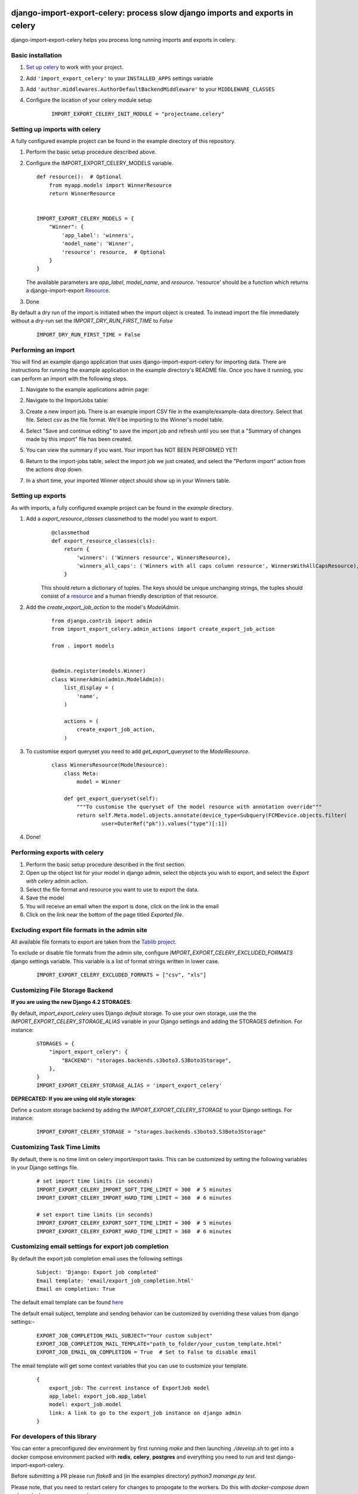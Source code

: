 .. image:: https://img.shields.io/pypi/v/django-import-export-celery.svg
   :target: https://pypi.org/project/django-import-export-celery/#history

django-import-export-celery: process slow django imports and exports in celery
==============================================================================

django-import-export-celery helps you process long running imports and exports in celery.

Basic installation
------------------

1. `Set up celery <http://docs.celeryproject.org/en/latest/getting-started/first-steps-with-celery.html>`__ to work with your project.

2. Add ``'import_export_celery'`` to your ``INSTALLED_APPS`` settings variable

3. Add ``'author.middlewares.AuthorDefaultBackendMiddleware'`` to your ``MIDDLEWARE_CLASSES``

4. Configure the location of your celery module setup

    ::

        IMPORT_EXPORT_CELERY_INIT_MODULE = "projectname.celery"


Setting up imports with celery
------------------------------

A fully configured example project can be found in the example directory of this repository.

1. Perform the basic setup procedure described above.

2.  Configure the IMPORT_EXPORT_CELERY_MODELS variable.

    ::

        def resource():  # Optional
            from myapp.models import WinnerResource
            return WinnerResource


        IMPORT_EXPORT_CELERY_MODELS = {
            "Winner": {
                'app_label': 'winners',
                'model_name': 'Winner',
                'resource': resource,  # Optional
            }
        }

    The available parameters are `app_label`, `model_name`, and `resource`. 'resource' should be a function which returns a django-import-export `Resource <https://django-import-export.readthedocs.io/en/latest/api_resources.html>`__.

3. Done


By default a dry run of the import is initiated when the import object is created. To instead import the file immediately without a dry-run set the `IMPORT_DRY_RUN_FIRST_TIME` to `False`

    ::

        IMPORT_DRY_RUN_FIRST_TIME = False


Performing an import
--------------------

You will find an example django application that uses django-import-export-celery for importing data. There are instructions for running the example application in the example directory's README file. Once you have it running, you can perform an import with the following steps.

1. Navigate to the example applications admin page:

   .. image:: screenshots/admin.png

2. Navigate to the ImportJobs table:

   .. image:: screenshots/import_jobs.png

3. Create a new import job. There is an example import CSV file in the example/example-data directory. Select that file. Select csv as the file format. We'll be importing to the Winner's model table.

   .. image:: screenshots/new_import_job.png

4. Select "Save and continue editing" to save the import job and refresh until you see that a "Summary of changes made by this import" file has been created.

   .. image:: screenshots/summary.png

5. You can view the summary if you want. Your import has NOT BEEN PERFORMED YET!

   .. image:: screenshots/view-summary.png

6. Return to the import-jobs table, select the import job we just created, and select the "Perform import" action from the actions drop down.

   .. image:: screenshots/perform-import.png

7. In a short time, your imported Winner object should show up in your Winners table.

   .. image:: screenshots/new-winner.png


Setting up exports
------------------

As with imports, a fully configured example project can be found in the `example` directory.

1. Add a `export_resource_classes` classmethod to the model you want to export.
    ::

        @classmethod
        def export_resource_classes(cls):
            return {
                'winners': ('Winners resource', WinnersResource),
                'winners_all_caps': ('Winners with all caps column resource', WinnersWithAllCapsResource),
            }

    This should return a dictionary of tuples. The keys should be unique unchanging strings, the tuples should consist of a `resource <https://django-import-export.readthedocs.io/en/latest/getting_started.html#creating-import-export-resource>`__ and a human friendly description of that resource.

2. Add the `create_export_job_action` to the model's `ModelAdmin`.
    ::

        from django.contrib import admin
        from import_export_celery.admin_actions import create_export_job_action

        from . import models


        @admin.register(models.Winner)
        class WinnerAdmin(admin.ModelAdmin):
            list_display = (
                'name',
            )

            actions = (
                create_export_job_action,
            )

3. To customise export queryset you need to add `get_export_queryset` to the `ModelResource`.
    ::

        class WinnersResource(ModelResource):
            class Meta:
                model = Winner

            def get_export_queryset(self):
                """To customise the queryset of the model resource with annotation override"""
                return self.Meta.model.objects.annotate(device_type=Subquery(FCMDevice.objects.filter(
                        user=OuterRef("pk")).values("type")[:1])
4. Done!


Performing exports with celery
------------------------------

1. Perform the basic setup procedure described in the first section.

2. Open up the object list for your model in django admin, select the objects you wish to export, and select the `Export with celery` admin action.

3. Select the file format and resource you want to use to export the data.

4. Save the model

5. You will receive an email when the export is done, click on the link in the email

6. Click on the link near the bottom of the page titled `Exported file`.


Excluding export file formats in the admin site
-----------------------------------------------

All available file formats to export are taken from the `Tablib project <https://pypi.org/project/tablib/>`__.

To exclude or disable file formats from the admin site, configure `IMPORT_EXPORT_CELERY_EXCLUDED_FORMATS` django settings variable. This variable is a list of format strings written in lower case.

    ::

        IMPORT_EXPORT_CELERY_EXCLUDED_FORMATS = ["csv", "xls"]


Customizing File Storage Backend
--------------------------------

**If you are using the new Django 4.2 STORAGES**:

By default, `import_export_celery` uses Django `default` storage.
To use your own storage, use the the `IMPORT_EXPORT_CELERY_STORAGE_ALIAS` variable in your Django settings and adding the STORAGES definition.
For instance:

    ::

        STORAGES = {
            "import_export_celery": {
                "BACKEND": "storages.backends.s3boto3.S3Boto3Storage",
            },
        }
        IMPORT_EXPORT_CELERY_STORAGE_ALIAS = 'import_export_celery'

**DEPRECATED: If you are using old style storages**:

Define a custom storage backend by adding the `IMPORT_EXPORT_CELERY_STORAGE` to your Django settings. For instance:

    ::

        IMPORT_EXPORT_CELERY_STORAGE = "storages.backends.s3boto3.S3Boto3Storage"


Customizing Task Time Limits
----------------------------

By default, there is no time limit on celery import/export tasks. This can be customized by setting the following variables in your Django settings file.

    ::

        # set import time limits (in seconds)
        IMPORT_EXPORT_CELERY_IMPORT_SOFT_TIME_LIMIT = 300  # 5 minutes
        IMPORT_EXPORT_CELERY_IMPORT_HARD_TIME_LIMIT = 360  # 6 minutes

        # set export time limits (in seconds)
        IMPORT_EXPORT_CELERY_EXPORT_SOFT_TIME_LIMIT = 300  # 5 minutes
        IMPORT_EXPORT_CELERY_EXPORT_HARD_TIME_LIMIT = 360  # 6 minutes

Customizing email settings for export job completion
----------------------------------------------------------

By default the export job completion email uses the following settings


    ::

        Subject: 'Django: Export job completed'
        Email template: 'email/export_job_completion.html'
        Email on completion: True


The default email template can be found `here <https://github.com/auto-mat/django-import-export-celery/blob/master/import_export_celery/templates/email/export_job_completion.html>`__

The default email subject, template and sending behavior can be customized by overriding these values from django settings:-


    ::

        EXPORT_JOB_COMPLETION_MAIL_SUBJECT="Your custom subject"
        EXPORT_JOB_COMPLETION_MAIL_TEMPLATE="path_to_folder/your_custom_template.html"
        EXPORT_JOB_EMAIL_ON_COMPLETION = True  # Set to False to disable email


The email template will get some context variables that you can use to customize your template.


    ::

        {
            export_job: The current instance of ExportJob model
            app_label: export_job.app_label
            model: export_job.model
            link: A link to go to the export_job instance on django admin
        }


For developers of this library
------------------------------

You can enter a preconfigured dev environment by first running `make` and then launching `./develop.sh` to get into a docker compose environment packed with **redis**, **celery**, **postgres** and everything you need to run and test django-import-export-celery.

Before submitting a PR please run `flake8` and (in the examples directory) `python3 manange.py test`.

Please note, that you need to restart celery for changes to propogate to the workers. Do this with `docker-compose down celery`, `docker-compose up celery`.

Commercial support
------------------

Commercial support is provided by `gradesta s.r.o <https://gradesta.com/support/>`_.

Credits
-------

`django-import-export-celery` was developed by the Czech non-profit `auto*mat z.s. <https://auto-mat.cz>`_.
